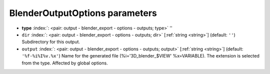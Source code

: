 .. _BlenderOutputOptions:


BlenderOutputOptions parameters
~~~~~~~~~~~~~~~~~~~~~~~~~~~~~~~

-  **type** :index:`: <pair: output - blender_export - options - outputs; type>` ''
-  ``dir`` :index:`: <pair: output - blender_export - options - outputs; dir>` [:ref:`string <string>`] (default: ``''``) Subdirectory for this output.
-  ``output`` :index:`: <pair: output - blender_export - options - outputs; output>` [:ref:`string <string>`] (default: ``'%f-%i%I%v.%x'``) Name for the generated file (%i='3D_blender_$VIEW' %x=VARIABLE).
   The extension is selected from the type. Affected by global options.

